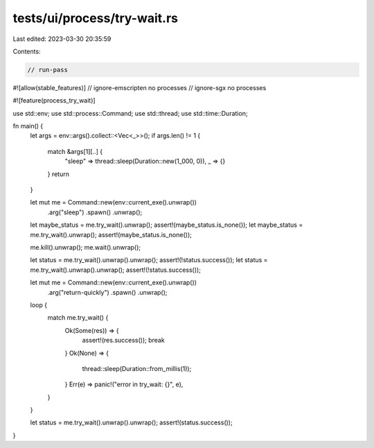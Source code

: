tests/ui/process/try-wait.rs
============================

Last edited: 2023-03-30 20:35:59

Contents:

.. code-block:: rs

    // run-pass

#![allow(stable_features)]
// ignore-emscripten no processes
// ignore-sgx no processes

#![feature(process_try_wait)]

use std::env;
use std::process::Command;
use std::thread;
use std::time::Duration;

fn main() {
    let args = env::args().collect::<Vec<_>>();
    if args.len() != 1 {
        match &args[1][..] {
            "sleep" => thread::sleep(Duration::new(1_000, 0)),
            _ => {}
        }
        return
    }

    let mut me = Command::new(env::current_exe().unwrap())
                         .arg("sleep")
                         .spawn()
                         .unwrap();
    let maybe_status = me.try_wait().unwrap();
    assert!(maybe_status.is_none());
    let maybe_status = me.try_wait().unwrap();
    assert!(maybe_status.is_none());

    me.kill().unwrap();
    me.wait().unwrap();

    let status = me.try_wait().unwrap().unwrap();
    assert!(!status.success());
    let status = me.try_wait().unwrap().unwrap();
    assert!(!status.success());

    let mut me = Command::new(env::current_exe().unwrap())
                         .arg("return-quickly")
                         .spawn()
                         .unwrap();
    loop {
        match me.try_wait() {
            Ok(Some(res)) => {
                assert!(res.success());
                break
            }
            Ok(None) => {
                thread::sleep(Duration::from_millis(1));
            }
            Err(e) => panic!("error in try_wait: {}", e),
        }
    }

    let status = me.try_wait().unwrap().unwrap();
    assert!(status.success());
}


